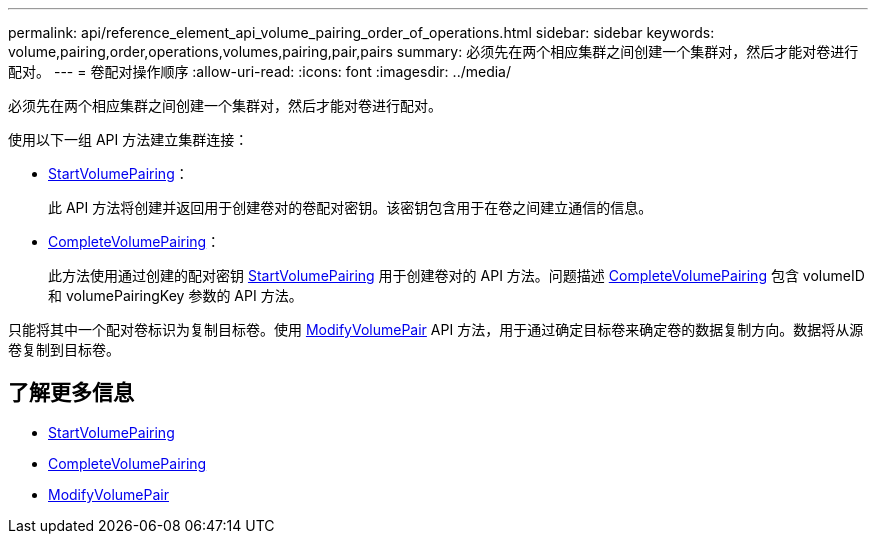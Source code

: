 ---
permalink: api/reference_element_api_volume_pairing_order_of_operations.html 
sidebar: sidebar 
keywords: volume,pairing,order,operations,volumes,pairing,pair,pairs 
summary: 必须先在两个相应集群之间创建一个集群对，然后才能对卷进行配对。 
---
= 卷配对操作顺序
:allow-uri-read: 
:icons: font
:imagesdir: ../media/


[role="lead"]
必须先在两个相应集群之间创建一个集群对，然后才能对卷进行配对。

使用以下一组 API 方法建立集群连接：

* xref:reference_element_api_startvolumepairing.adoc[StartVolumePairing]：
+
此 API 方法将创建并返回用于创建卷对的卷配对密钥。该密钥包含用于在卷之间建立通信的信息。

* xref:reference_element_api_completevolumepairing.adoc[CompleteVolumePairing]：
+
此方法使用通过创建的配对密钥 xref:reference_element_api_startvolumepairing.adoc[StartVolumePairing] 用于创建卷对的 API 方法。问题描述 xref:reference_element_api_completevolumepairing.adoc[CompleteVolumePairing] 包含 volumeID 和 volumePairingKey 参数的 API 方法。



只能将其中一个配对卷标识为复制目标卷。使用 xref:reference_element_api_modifyvolumepair.adoc[ModifyVolumePair] API 方法，用于通过确定目标卷来确定卷的数据复制方向。数据将从源卷复制到目标卷。



== 了解更多信息

* xref:reference_element_api_startvolumepairing.adoc[StartVolumePairing]
* xref:reference_element_api_completevolumepairing.adoc[CompleteVolumePairing]
* xref:reference_element_api_modifyvolumepair.adoc[ModifyVolumePair]

